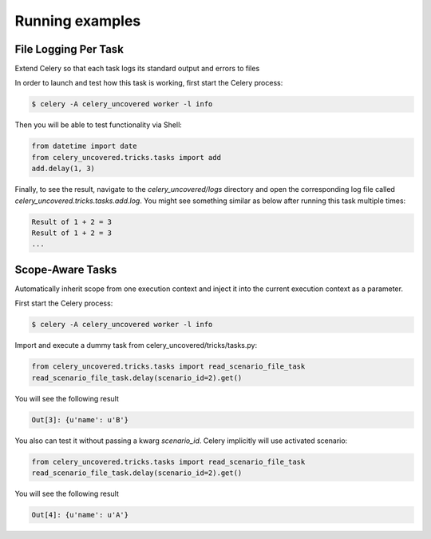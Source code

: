Running examples
----------------

File Logging Per Task
^^^^^^^^^^^^^^^^^^^^^

Extend Celery so that each task logs its standard output and errors to files

In order to launch and test how this task is working, first start the Celery process:

.. code-block:: bash

    $ celery -A celery_uncovered worker -l info


Then you will be able to test functionality via Shell:

.. code-block:: python

    from datetime import date
    from celery_uncovered.tricks.tasks import add
    add.delay(1, 3)


Finally, to see the result, navigate to the `celery_uncovered/logs` directory and open the corresponding log file called `celery_uncovered.tricks.tasks.add.log`. You might see something similar as below after running this task multiple times:

.. code-block:: bash

    Result of 1 + 2 = 3
    Result of 1 + 2 = 3
    ...


Scope-Aware Tasks
^^^^^^^^^^^^^^^^^^^^^

Automatically inherit scope from one execution context and inject it into the current execution context as a parameter.
    
First start the Celery process:

.. code-block:: bash

    $ celery -A celery_uncovered worker -l info


Import and execute a dummy task from celery_uncovered/tricks/tasks.py:

.. code-block:: python

    from celery_uncovered.tricks.tasks import read_scenario_file_task
    read_scenario_file_task.delay(scenario_id=2).get()


You will see the following result

.. code-block:: python
    
    Out[3]: {u'name': u'B'}


You also can test it without passing a kwarg `scenario_id`. Celery implicitly will use activated scenario:

.. code-block:: python

    from celery_uncovered.tricks.tasks import read_scenario_file_task
    read_scenario_file_task.delay(scenario_id=2).get()


You will see the following result

.. code-block:: python

    Out[4]: {u'name': u'A'}

